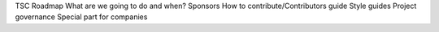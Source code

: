 TSC
Roadmap
What are we going to do and when?
Sponsors
How to contribute/Contributors guide
Style guides
Project governance
Special part for companies